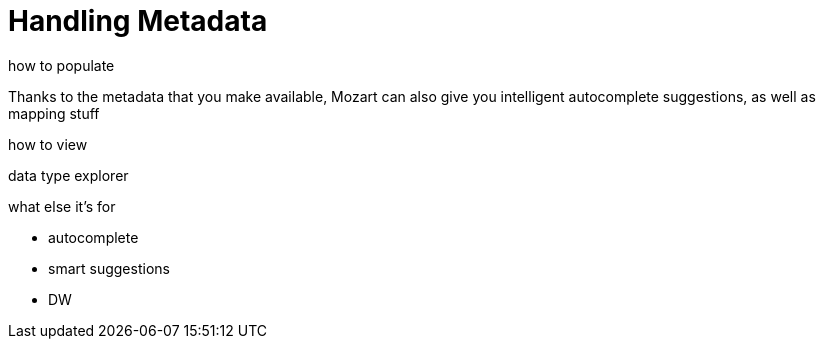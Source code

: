 = Handling Metadata
:keywords: mozart


how to populate


Thanks to the metadata that you make available, Mozart can also give you intelligent autocomplete suggestions, as well as mapping stuff

how to view

data type explorer


what else it's for

* autocomplete
* smart suggestions
* DW
